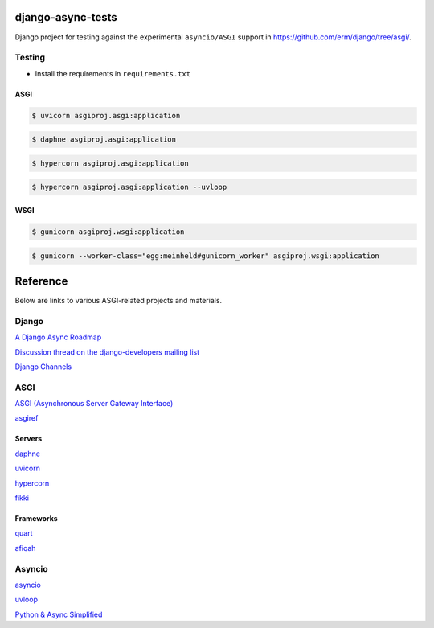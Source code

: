 django-async-tests
==================

Django project for testing against the experimental ``asyncio/ASGI`` support in https://github.com/erm/django/tree/asgi/. 

Testing
-------

- Install the requirements in ``requirements.txt``

ASGI
++++

.. code::
    
    $ uvicorn asgiproj.asgi:application

.. code::
    
    $ daphne asgiproj.asgi:application

.. code::
    
    $ hypercorn asgiproj.asgi:application

.. code::
    
    $ hypercorn asgiproj.asgi:application --uvloop


WSGI
++++

.. code::
    
    $ gunicorn asgiproj.wsgi:application

.. code::
    
    $ gunicorn --worker-class="egg:meinheld#gunicorn_worker" asgiproj.wsgi:application


Reference
=========

Below are links to various ASGI-related projects and materials.

Django
------

`A Django Async Roadmap <https://www.aeracode.org/2018/06/04/django-async-roadmap/>`_

`Discussion thread on the django-developers mailing list <https://groups.google.com/forum/#!topic/django-developers/Kw7-xV6TrSM/>`_

`Django Channels <https://channels.readthedocs.io/>`_

ASGI
----
`ASGI (Asynchronous Server Gateway Interface) <https://asgi.readthedocs.io/>`_

`asgiref <https://github.com/django/asgiref/>`_

Servers
+++++++

`daphne <https://github.com/django/daphne/>`_

`uvicorn <https://github.com/uvicorn/>`_

`hypercorn <https://gitlab.com/pgjones/hypercorn/>`_

`fikki <https://github.com/erm/fikki/>`_

Frameworks
++++++++++

`quart <https://gitlab.com/pgjones/quart>`_

`afiqah <https://afiqah.readthedocs.io/>`_

Asyncio
-------

`asyncio <https://docs.python.org/3/library/asyncio.html>`_

`uvloop <https://github.com/MagicStack/uvloop/>`_

`Python & Async Simplified <https://www.aeracode.org/2018/02/19/python-async-simplified/>`_